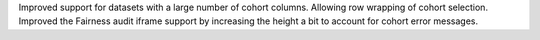 Improved support for datasets with a large number of cohort columns. Allowing row wrapping of cohort selection.
Improved the Fairness audit iframe support by increasing the height a bit to account for cohort error messages.